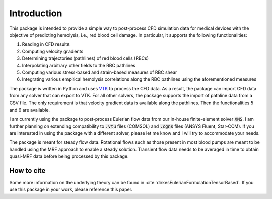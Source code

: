 Introduction
============

This package is intended to provide a simple way to post-process CFD simulation data for medical devices with the objective of predicting hemolysis, i.e., red blood cell damage. In particular, it supports the following functionalities:

1. Reading in CFD results
2. Computing velocity gradients
3. Determining trajectories (pathlines) of red blood cells (RBCs)
4. Interpolating arbitrary other fields to the RBC pathlines
5. Computing various stress-based and strain-based measures of RBC shear
6. Integrating various empirical hemolysis correlations along the RBC pathlines using the aforementioned measures

The package is written in Python and uses `VTK <https://vtk.org/>`_ to process the CFD data. As a result, the package can import CFD data from any solver that can export to VTK. For all other solvers, the package supports the import of pathline data from a CSV file. The only requirement is that velocity gradient data is available along the pathlines. Then the functionalities 5 and 6 are available.

I am currently using the package to post-process Eulerian flow data from our in-house finite-element solver :code:`XNS`. I am further planning on extending compatibility to :code:`.vtu` files (COMSOL) and :code:`.cgns` files (ANSYS Fluent, Star-CCM). If you are interested in using the package with a different solver, please let me know and I will try to accommodate your needs.

The package is meant for steady flow data. Rotational flows such as those present in most blood pumps are meant to be handled using the MRF approach to enable a steady solution. Transient flow data needs to be averaged in time to obtain quasi-MRF data before being processed by this package.

How to cite
-----------
Some more information on the underlying theory can be found in :cite:`dirkesEulerianFormulationTensorBased`. If you use this package in your work, please reference this paper.